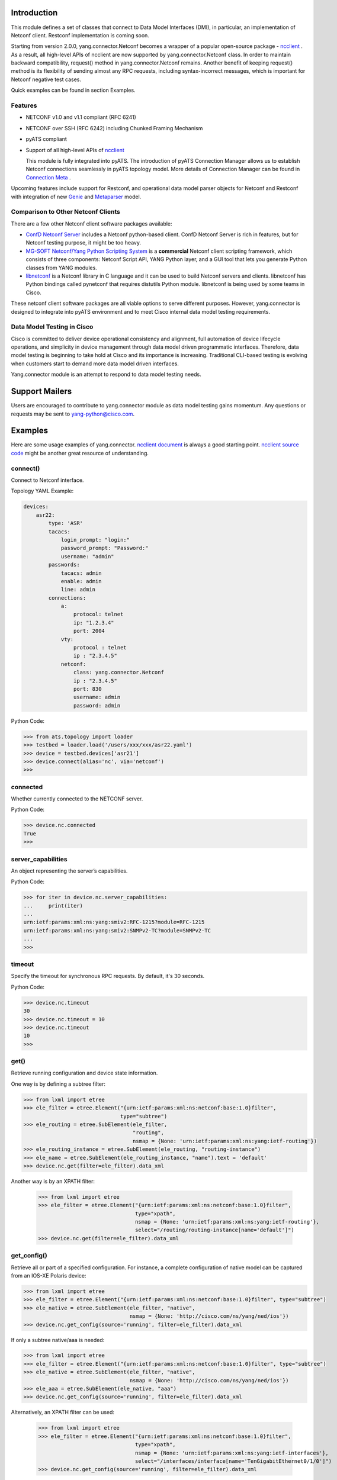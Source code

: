 .. _yang.connector:


Introduction
============

This module defines a set of classes that connect to Data Model Interfaces
(DMI), in particular, an implementation of Netconf client. Restconf
implementation is coming soon.

Starting from version 2.0.0, yang.connector.Netconf becomes a wrapper of a
popular open-source package -
`ncclient <http://ncclient.readthedocs.io/en/latest/>`_
. As a result, all high-level APIs of ncclient are now supported by
yang.connector.Netconf class. In order to maintain backward compatibility,
request() method in yang.connector.Netconf remains. Another benefit of keeping
request() method is its flexibility of sending almost any RPC requests,
including syntax-incorrect messages, which is important for Netconf negative
test cases.

Quick examples can be found in section Examples.

Features
--------

* NETCONF v1.0 and v1.1 compliant (RFC 6241)
* NETCONF over SSH (RFC 6242) including Chunked Framing Mechanism
* pyATS compliant
* Support of all high-level APIs of `ncclient <http://ncclient.readthedocs.io/en/latest/>`_

  This module is fully integrated into pyATS. The introduction
  of pyATS Connection Manager allows us to establish Netconf connections
  seamlessly in pyATS topology model. More details of Connection Manager can be
  found in
  `Connection Meta <http://wwwin-pyats.cisco.com/documentation/latest/connections/index.html>`_
  .

Upcoming features include support for
Restconf, and operational data model parser objects for Netconf and
Restconf with integration of new
`Genie <http://wwwin-pyats.cisco.com/cisco-shared/genie/latest/>`_
and
`Metaparser <http://wwwin-pyats.cisco.com/cisco-shared/metaparser/latest/>`_
model.

Comparison to Other Netconf Clients
-----------------------------------

There are a few other Netconf client software packages available:

* `ConfD Netconf Server <http://www.tail-f.com/confd-netconf-server/>`_ includes
  a Netconf python-based client. ConfD Netconf Server is rich in features, but
  for Netconf testing purpose, it might be too heavy.
* `MG-SOFT Netconf/Yang Python Scripting System
  <http://www.mg-soft.com/mgProductsNetConf.html?p1=products>`_ is a
  **commercial** Netconf client scripting framework, which consists of three
  components: Netconf Script API, YANG Python layer, and a GUI tool that lets
  you generate Python classes from YANG modules.
* `libnetconf <https://github.com/CESNET/libnetconf>`_ is a Netconf library in
  C language and it can be used to build Netconf servers and clients.
  libnetconf has Python bindings called pynetconf that requires distutils
  Python module. libnetconf is being used by some teams in Cisco.

These netconf client software packages are all viable options to serve different
purposes. However, yang.connector is designed to integrate into pyATS
environment and to meet Cisco internal data model testing requirements.

Data Model Testing in Cisco
---------------------------

Cisco is committed to deliver device operational consistency and alignment,
full automation of device lifecycle operations, and simplicity in device
management through data model driven programmatic interfaces. Therefore,
data model testing is beginning to take hold at Cisco and its importance is
increasing. Traditional CLI-based testing is evolving when customers start to
demand more data model driven interfaces.

Yang.connector module is an attempt to respond to data model testing
needs.


Support Mailers
===============
Users are encouraged to contribute to yang.connector module as data model
testing gains momentum. Any questions or requests may be sent to
yang-python@cisco.com.


Examples
========

Here are some usage examples of yang.connector. `ncclient document <http://ncclient.readthedocs.io/en/latest/manager.html>`_ is always a good
starting point. `ncclient source code <https://github.com/ncclient/ncclient/tree/master/ncclient>`_
might be another great resource of understanding.

connect()
---------

Connect to Netconf interface.

Topology YAML Example:

.. code-block:: text

    devices:
        asr22:
            type: 'ASR'
            tacacs:
                login_prompt: "login:"
                password_prompt: "Password:"
                username: "admin"
            passwords:
                tacacs: admin
                enable: admin
                line: admin
            connections:
                a:
                    protocol: telnet
                    ip: "1.2.3.4"
                    port: 2004
                vty:
                    protocol : telnet
                    ip : "2.3.4.5"
                netconf:
                    class: yang.connector.Netconf
                    ip : "2.3.4.5"
                    port: 830
                    username: admin
                    password: admin

Python Code:

.. code-block:: text

    >>> from ats.topology import loader
    >>> testbed = loader.load('/users/xxx/xxx/asr22.yaml')
    >>> device = testbed.devices['asr21']
    >>> device.connect(alias='nc', via='netconf')
    >>>

connected
---------

Whether currently connected to the NETCONF server.

Python Code:

.. code-block:: text

    >>> device.nc.connected
    True
    >>>

server_capabilities
-------------------

An object representing the server’s capabilities.

Python Code:

.. code-block:: text

    >>> for iter in device.nc.server_capabilities:
    ...     print(iter)
    ...
    urn:ietf:params:xml:ns:yang:smiv2:RFC-1215?module=RFC-1215
    urn:ietf:params:xml:ns:yang:smiv2:SNMPv2-TC?module=SNMPv2-TC
    ...
    >>>

timeout
-------

Specify the timeout for synchronous RPC requests. By default, it's 30 seconds.

Python Code:

.. code-block:: text

    >>> device.nc.timeout
    30
    >>> device.nc.timeout = 10
    >>> device.nc.timeout
    10
    >>>

get()
-----

Retrieve running configuration and device state information.

One way is by defining a subtree filter:

.. code-block:: text

    >>> from lxml import etree
    >>> ele_filter = etree.Element("{urn:ietf:params:xml:ns:netconf:base:1.0}filter",
                                   type="subtree")
    >>> ele_routing = etree.SubElement(ele_filter,
                                       "routing",
                                       nsmap = {None: 'urn:ietf:params:xml:ns:yang:ietf-routing'})
    >>> ele_routing_instance = etree.SubElement(ele_routing, "routing-instance")
    >>> ele_name = etree.SubElement(ele_routing_instance, "name").text = 'default'
    >>> device.nc.get(filter=ele_filter).data_xml

Another way is by an XPATH filter:

    >>> from lxml import etree
    >>> ele_filter = etree.Element("{urn:ietf:params:xml:ns:netconf:base:1.0}filter",
                                   type="xpath",
                                   nsmap = {None: 'urn:ietf:params:xml:ns:yang:ietf-routing'},
                                   select="/routing/routing-instance[name='default']")
    >>> device.nc.get(filter=ele_filter).data_xml


get_config()
------------

Retrieve all or part of a specified configuration. For instance, a complete
configuration of native model can be captured from an IOS-XE Polaris device:

.. code-block:: text

    >>> from lxml import etree
    >>> ele_filter = etree.Element("{urn:ietf:params:xml:ns:netconf:base:1.0}filter", type="subtree")
    >>> ele_native = etree.SubElement(ele_filter, "native",
                                      nsmap = {None: 'http://cisco.com/ns/yang/ned/ios'})
    >>> device.nc.get_config(source='running', filter=ele_filter).data_xml

If only a subtree native/aaa is needed:

.. code-block:: text

    >>> from lxml import etree
    >>> ele_filter = etree.Element("{urn:ietf:params:xml:ns:netconf:base:1.0}filter", type="subtree")
    >>> ele_native = etree.SubElement(ele_filter, "native",
                                      nsmap = {None: 'http://cisco.com/ns/yang/ned/ios'})
    >>> ele_aaa = etree.SubElement(ele_native, "aaa")
    >>> device.nc.get_config(source='running', filter=ele_filter).data_xml

Alternatively, an XPATH filter can be used:

    >>> from lxml import etree
    >>> ele_filter = etree.Element("{urn:ietf:params:xml:ns:netconf:base:1.0}filter",
                                   type="xpath",
                                   nsmap = {None: 'urn:ietf:params:xml:ns:yang:ietf-interfaces'},
                                   select="/interfaces/interface[name='TenGigabitEthernet0/1/0']")
    >>> device.nc.get_config(source='running', filter=ele_filter).data_xml

edit_config()
-------------

Load all or part of the specified config to the target configuration
datastore.

XML string is straightforward. Let's add a description to an interface:

.. code-block:: text

    >>> snippet = """
        <config xmlns:xc="urn:ietf:params:xml:ns:netconf:base:1.0">
          <interfaces xmlns="urn:ietf:params:xml:ns:yang:ietf-interfaces">
            <interface>
              <name>GigabitEthernet0/0/0</name>
              <description>This is another test</description>
            </interface>
          </interfaces>
        </config>
        """
    >>> device.nc.edit_config(target='running', config=snippet)
    <?xml version="1.0" encoding="UTF-8"?>
    <rpc-reply xmlns="urn:ietf:params:xml:ns:netconf:base:1.0"
               message-id="urn:uuid:95152e3f-5956-451e-9b05-7dd156b84237"
               xmlns:nc="urn:ietf:params:xml:ns:netconf:base:1.0">
    <ok/>
    </rpc-reply>
    >>>

And then delete the description:

.. code-block:: text

    >>> snippet = """
        <config xmlns:xc="urn:ietf:params:xml:ns:netconf:base:1.0">
          <interfaces xmlns="urn:ietf:params:xml:ns:yang:ietf-interfaces">
            <interface>
              <name>GigabitEthernet0/0/0</name>
              <description xc:operation="delete"></description>
            </interface>
          </interfaces>
        </config>
        """
    >>> device.nc.edit_config(target='running', config=snippet)
    <?xml version="1.0" encoding="UTF-8"?>
    <rpc-reply xmlns="urn:ietf:params:xml:ns:netconf:base:1.0"
               message-id="urn:uuid:d1e831a0-c861-4f48-8363-fbfae2c7b737"
               xmlns:nc="urn:ietf:params:xml:ns:netconf:base:1.0">
    <ok/>
    </rpc-reply>
    >>>

Same thing can be achieved in ElementTree format:

.. code-block:: text

    >>> from lxml import etree
    >>> ele_config = etree.Element("config")
    >>> ele_interfaces = etree.SubElement(ele_config, "interfaces",
                                          nsmap = {None: 'urn:ietf:params:xml:ns:yang:ietf-interfaces'})
    >>> ele_interface = etree.SubElement(ele_interfaces, "interface")
    >>> ele_name = etree.SubElement(ele_interface, "name").text = 'GigabitEthernet0/0/0'
    >>> ele_description = etree.SubElement(ele_interface, "description").text = 'This is another test'
    >>> device.nc.edit_config(target='running', config=ele_config)
    <?xml version="1.0" encoding="UTF-8"?>
    <rpc-reply xmlns="urn:ietf:params:xml:ns:netconf:base:1.0"
               message-id="urn:uuid:ece6ba69-f053-4aa6-b487-98b92c5e9ed5"
               xmlns:nc="urn:ietf:params:xml:ns:netconf:base:1.0">
    <ok/>
    </rpc-reply>
    >>>

request()
---------

Send any RPC request in string format and return RPC reply in string. The
request can be either syntax correct or incorrect, yang.connector.Netconf will
send it out anyway.

This RPC returns configuration of interface TenGigabitEthernet0/1/0:

.. code-block:: text

    >>> rpc_request = """
    ...     <rpc message-id="101" xmlns="urn:ietf:params:xml:ns:netconf:base:1.0">
    ...       <get-config>
    ...         <source>
    ...           <running/>
    ...         </source>
    ...         <filter type="subtree">
    ...           <interfaces xmlns="urn:ietf:params:xml:ns:yang:ietf-interfaces">
    ...             <interface>
    ...               <name>TenGigabitEthernet0/1/0</name>
    ...             </interface>
    ...           </interfaces>
    ...         </filter>
    ...       </get-config>
    ...     </rpc>
    ...     """
    >>> reply = device.nc.request(rpc_request, timeout=40)
    >>> print(reply)
    <?xml version="1.0" encoding="UTF-8"?>
    <rpc-reply xmlns="urn:ietf:params:xml:ns:netconf:base:1.0" message-id="101">
    <data>
    <interfaces xmlns="urn:ietf:params:xml:ns:yang:ietf-interfaces">
    <interface>
    <name>TenGigabitEthernet0/1/0</name>
    <type xmlns:ianaift="urn:ietf:params:xml:ns:yang:iana-if-type">ianaift:ethernetCsmacd</type>
    <enabled>false</enabled>
    <ipv4 xmlns="urn:ietf:params:xml:ns:yang:ietf-ip"></ipv4>
    <ipv6 xmlns="urn:ietf:params:xml:ns:yang:ietf-ip"></ipv6>
    </interface>
    </interfaces>
    </data>
    </rpc-reply>
    >>>

get_schema()
------------

Retrieve schema from the device if the device supports RFC 6022.

.. code-block:: text

    >>> reply = device.nc.get_schema('ietf-interfaces')
    >>> print(reply.data)

disconnect()
------------

Close the transport session.

Python Code:

.. code-block:: text

    >>> device.nc.connected
    True
    >>> device.nc.disconnect()
    >>> device.nc.connected
    False
    >>>

close_session()
---------------

Request graceful termination of the NETCONF session, and also close the
transport.

Python Code:

.. code-block:: text

    device.nc.disconnect()

    >>> device.nc.connected
    True
    >>> device.nc.close_session()
    <?xml version="1.0" encoding="UTF-8"?>
    <rpc-reply xmlns="urn:ietf:params:xml:ns:netconf:base:1.0"
               message-id="urn:uuid:ec65cce3-f8de-4710-b9ed-dd3501e36639"
               xmlns:nc="urn:ietf:params:xml:ns:netconf:base:1.0">
    <ok/>
    </rpc-reply>
    >>> device.nc.connected
    False
    >>> device.nc.connect()
    >>>


Installation
============

yang.connector module requires pyATS, which will be briefly described first.
Then yang.connector package installation section is followed.

pyATS Installation
------------------

User needs to create an empty directory and inside that new directory
the installation script can be called.

.. code-block:: text

    cd <your pyATS root instance directory>
    /auto/pyats/bin/pyats-install

.. note::

    ``--help`` can be used to check installation options

In order to activate your pyATS instances, i.e., your Python
virtual environments, users may cd to your pyATS root directory and source the
environment shell script, `env.sh` or `env.csh`, depending on your shell type.

.. code-block:: text

    cd <your pyATS root instance directory>
    source env.sh

For more information about pyATS
`installation <http://wwwin-pyats.cisco.com/documentation/html/install/install.html>`_
please check the documentation.

yang.connector Package Installation
-----------------------------------

After pyATS installation, this package can be installed from pypi server
(using `pip`).

First-time installation steps (use `env.sh` as an example):

.. code-block:: text

    cd <your pyATS root instance directory>
    pip install yang.connector


.. note::

    yang.connector version 2.0.0 requires python package lxml and ncclient.
    Depending on your system of 32-bit or 64-bit python, some other packages
    need to be installed first. Please refer to some instructions in
    `YDK Installation <https://wiki.cisco.com/display/PYATS/YDK#YDK-Installation>`_
    as YDK has very similar dependencies.

Steps to upgrade to latest (use `env.sh` as an example):

.. code-block:: text

    cd <your pyATS root instance directory>
    pip install --upgrade yang.connector


.. sectionauthor:: Jonathan Yang <yuekyang@cisco.com>
